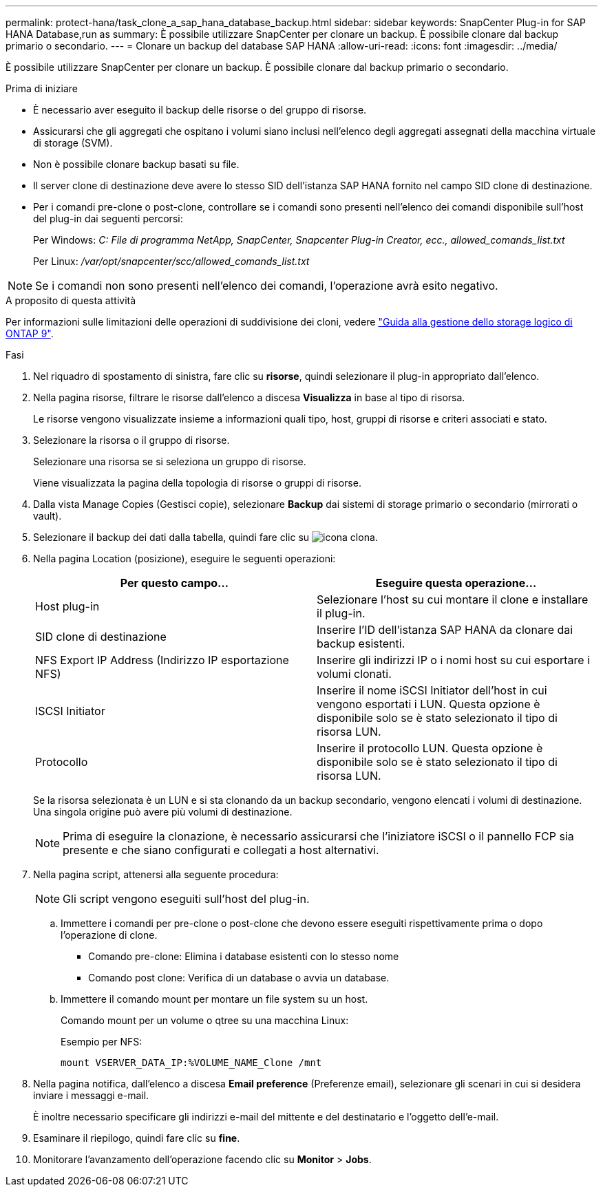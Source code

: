 ---
permalink: protect-hana/task_clone_a_sap_hana_database_backup.html 
sidebar: sidebar 
keywords: SnapCenter Plug-in for SAP HANA Database,run as 
summary: È possibile utilizzare SnapCenter per clonare un backup. È possibile clonare dal backup primario o secondario. 
---
= Clonare un backup del database SAP HANA
:allow-uri-read: 
:icons: font
:imagesdir: ../media/


[role="lead"]
È possibile utilizzare SnapCenter per clonare un backup. È possibile clonare dal backup primario o secondario.

.Prima di iniziare
* È necessario aver eseguito il backup delle risorse o del gruppo di risorse.
* Assicurarsi che gli aggregati che ospitano i volumi siano inclusi nell'elenco degli aggregati assegnati della macchina virtuale di storage (SVM).
* Non è possibile clonare backup basati su file.
* Il server clone di destinazione deve avere lo stesso SID dell'istanza SAP HANA fornito nel campo SID clone di destinazione.
* Per i comandi pre-clone o post-clone, controllare se i comandi sono presenti nell'elenco dei comandi disponibile sull'host del plug-in dai seguenti percorsi:
+
Per Windows: _C: File di programma NetApp, SnapCenter, Snapcenter Plug-in Creator, ecc., allowed_comands_list.txt_

+
Per Linux: _/var/opt/snapcenter/scc/allowed_comands_list.txt_




NOTE: Se i comandi non sono presenti nell'elenco dei comandi, l'operazione avrà esito negativo.

.A proposito di questa attività
Per informazioni sulle limitazioni delle operazioni di suddivisione dei cloni, vedere http://docs.netapp.com/ontap-9/topic/com.netapp.doc.dot-cm-vsmg/home.html["Guida alla gestione dello storage logico di ONTAP 9"^].

.Fasi
. Nel riquadro di spostamento di sinistra, fare clic su *risorse*, quindi selezionare il plug-in appropriato dall'elenco.
. Nella pagina risorse, filtrare le risorse dall'elenco a discesa *Visualizza* in base al tipo di risorsa.
+
Le risorse vengono visualizzate insieme a informazioni quali tipo, host, gruppi di risorse e criteri associati e stato.

. Selezionare la risorsa o il gruppo di risorse.
+
Selezionare una risorsa se si seleziona un gruppo di risorse.

+
Viene visualizzata la pagina della topologia di risorse o gruppi di risorse.

. Dalla vista Manage Copies (Gestisci copie), selezionare *Backup* dai sistemi di storage primario o secondario (mirrorati o vault).
. Selezionare il backup dei dati dalla tabella, quindi fare clic su image:../media/clone_icon.gif["icona clona"].
. Nella pagina Location (posizione), eseguire le seguenti operazioni:
+
|===
| Per questo campo... | Eseguire questa operazione... 


 a| 
Host plug-in
 a| 
Selezionare l'host su cui montare il clone e installare il plug-in.



 a| 
SID clone di destinazione
 a| 
Inserire l'ID dell'istanza SAP HANA da clonare dai backup esistenti.



 a| 
NFS Export IP Address (Indirizzo IP esportazione NFS)
 a| 
Inserire gli indirizzi IP o i nomi host su cui esportare i volumi clonati.



 a| 
ISCSI Initiator
 a| 
Inserire il nome iSCSI Initiator dell'host in cui vengono esportati i LUN.     Questa opzione è disponibile solo se è stato selezionato il tipo di risorsa LUN.



 a| 
Protocollo
 a| 
Inserire il protocollo LUN.    Questa opzione è disponibile solo se è stato selezionato il tipo di risorsa LUN.

|===
+
Se la risorsa selezionata è un LUN e si sta clonando da un backup secondario, vengono elencati i volumi di destinazione. Una singola origine può avere più volumi di destinazione.

+

NOTE: Prima di eseguire la clonazione, è necessario assicurarsi che l'iniziatore iSCSI o il pannello FCP sia presente e che siano configurati e collegati a host alternativi.

. Nella pagina script, attenersi alla seguente procedura:
+

NOTE: Gli script vengono eseguiti sull'host del plug-in.

+
.. Immettere i comandi per pre-clone o post-clone che devono essere eseguiti rispettivamente prima o dopo l'operazione di clone.
+
*** Comando pre-clone: Elimina i database esistenti con lo stesso nome
*** Comando post clone: Verifica di un database o avvia un database.


.. Immettere il comando mount per montare un file system su un host.
+
Comando mount per un volume o qtree su una macchina Linux:

+
Esempio per NFS:

+
 mount VSERVER_DATA_IP:%VOLUME_NAME_Clone /mnt


. Nella pagina notifica, dall'elenco a discesa *Email preference* (Preferenze email), selezionare gli scenari in cui si desidera inviare i messaggi e-mail.
+
È inoltre necessario specificare gli indirizzi e-mail del mittente e del destinatario e l'oggetto dell'e-mail.

. Esaminare il riepilogo, quindi fare clic su *fine*.
. Monitorare l'avanzamento dell'operazione facendo clic su *Monitor* > *Jobs*.

